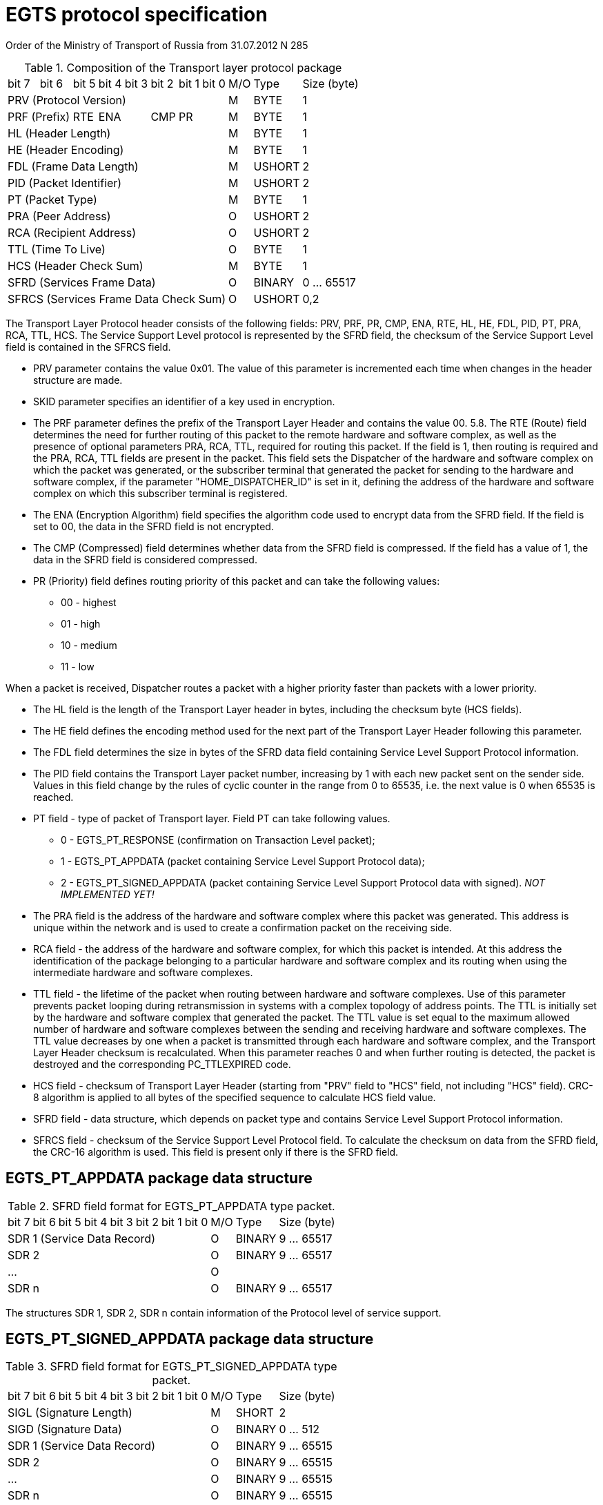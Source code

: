 = EGTS protocol specification

Order of the Ministry of Transport of Russia from 31.07.2012 N 285

.Composition of the Transport layer protocol package
[cols="^.^,^.^,^.^,^.^,^.^,^.^,^.^,^.^,^.^,^.^,^.^"]
[%autowidth]
|===
| bit 7 | bit 6 | bit 5 | bit 4 | bit 3 | bit 2 | bit 1 | bit 0 | M/O | Type | Size (byte)
8+| PRV (Protocol Version) | M | BYTE | 1
2+| PRF (Prefix) | RTE 2+| ENA | CMP 2+| PR | M | BYTE | 1
8+| HL (Header Length) | M | BYTE | 1
8+| HE (Header Encoding) | M | BYTE | 1
8+| FDL (Frame Data Length) | M | USHORT | 2
8+| PID (Packet Identifier) | M | USHORT | 2
8+| PT (Packet Type) | M | BYTE | 1
8+| PRA (Peer Address) | O | USHORT | 2
8+| RCA (Recipient Address) | O | USHORT | 2
8+| TTL (Time To Live) | O | BYTE | 1
8+| HCS (Header Check Sum) | M | BYTE | 1
8+| SFRD (Services Frame Data) | O | BINARY | 0 ... 65517
8+| SFRCS (Services Frame Data Check Sum) | O | USHORT | 0,2
|===

The Transport Layer Protocol header consists of the following fields: PRV, PRF, PR, CMP, ENA, RTE, HL, HE, FDL, PID, PT, PRA, RCA, TTL, HCS. The Service Support Level protocol is represented by the SFRD field, the checksum of the Service Support Level field is contained in the SFRCS field.

- PRV parameter contains the value 0x01. The value of this parameter is incremented each time when changes in the header structure are made.
- SKID parameter specifies an identifier of a key used in encryption.
- The PRF parameter defines the prefix of the Transport Layer Header and contains the value 00. 5.8. The RTE (Route) field determines the need for further routing of this packet to the
remote hardware and software complex, as well as the presence of optional parameters PRA, RCA, TTL, required for routing this packet. If the field is 1, then routing is required and the PRA, RCA, TTL fields are present in the packet. This field sets the Dispatcher of the hardware and software complex on which the packet was generated, or the subscriber terminal that generated the packet for sending to the hardware and software complex, if the parameter "HOME_DISPATCHER_ID" is set in it, defining the address of the hardware and software complex on which this subscriber terminal is registered.
- The ENA (Encryption Algorithm) field specifies the algorithm code used to encrypt data from the SFRD field. If the field is set to 00, the data in the SFRD field is not encrypted.
- The CMP (Compressed) field determines whether data from the SFRD field is compressed. If the field has a value of 1, the data in the SFRD field is considered compressed.
- PR (Priority) field defines routing priority of this packet and can take the following values:
** 00 - highest
** 01 - high
** 10 - medium
** 11 - low

When a packet is received, Dispatcher routes a packet with a higher priority faster than packets with a lower priority.

- The HL field is the length of the Transport Layer header in bytes, including the checksum byte (HCS fields).
- The HE field defines the encoding method used for the next part of the Transport Layer Header following this parameter.
- The FDL field determines the size in bytes of the SFRD data field containing Service Level Support Protocol information.
- The PID field contains the Transport Layer packet number, increasing by 1 with each new packet sent on the sender side. Values in this field change by the rules of cyclic counter in the range from 0 to 65535, i.e. the next value is 0 when 65535 is reached.
- PT field - type of packet of Transport layer. Field PT can take following values.
** 0 - EGTS_PT_RESPONSE (confirmation on Transaction Level packet);
** 1 - EGTS_PT_APPDATA (packet containing Service Level Support Protocol data);
** 2 - EGTS_PT_SIGNED_APPDATA (packet containing Service Level Support Protocol data with signed). _NOT IMPLEMENTED YET!_
- The PRA field is the address of the hardware and software complex where this packet was generated. This address is unique within the network and is used to create a confirmation packet on the receiving side.
- RCA field - the address of the hardware and software complex, for which this packet is intended. At this address the identification of the package belonging to a particular hardware and software complex and its routing when using the intermediate hardware and software complexes.
- TTL field - the lifetime of the packet when routing between hardware and software complexes. Use of this parameter prevents packet looping during retransmission in systems with a complex topology of address points. The TTL is initially set by the hardware and software complex that generated the packet. The TTL value is set equal to the maximum allowed number of hardware and software complexes between the sending and receiving hardware and software complexes. The TTL value decreases by one when a packet is transmitted through each hardware and software complex, and the Transport Layer Header checksum is recalculated. When this parameter reaches 0 and when further routing is detected, the packet is destroyed and the corresponding PC_TTLEXPIRED code.
- HCS field - checksum of Transport Layer Header (starting from "PRV" field to "HCS" field, not including "HCS" field). CRC-8 algorithm is applied to all bytes of the specified sequence to calculate HCS field value.
- SFRD field - data structure, which depends on packet type and contains Service Level Support Protocol information.
- SFRCS field - checksum of the Service Support Level Protocol field. To calculate the checksum on data from the SFRD field, the CRC-16 algorithm is used. This field is present only if there is the SFRD field.

== EGTS_PT_APPDATA package data structure
.SFRD field format for EGTS_PT_APPDATA type packet.
[cols="^.^,^.^,^.^,^.^,^.^,^.^,^.^,^.^,^.^,^.^,^.^"]
[%autowidth]
|===
| bit 7 | bit 6 | bit 5 | bit 4 | bit 3 | bit 2 | bit 1 | bit 0 | M/O | Type | Size (byte)
8+| SDR 1 (Service Data Record) | O | BINARY | 9 ... 65517
8+| SDR 2 | O | BINARY | 9 ... 65517
8+| ... | O | |
8+| SDR n | O | BINARY | 9 ... 65517
|===
The structures SDR 1, SDR 2, SDR n contain information of the Protocol level of service support.

== EGTS_PT_SIGNED_APPDATA package data structure
.SFRD field format for EGTS_PT_SIGNED_APPDATA type packet.
[cols="^.^,^.^,^.^,^.^,^.^,^.^,^.^,^.^,^.^,^.^,^.^"]
[%autowidth]
|===
| bit 7 | bit 6 | bit 5 | bit 4 | bit 3 | bit 2 | bit 1 | bit 0 | M/O | Type | Size (byte)
8+| SIGL (Signature Length) | M | SHORT | 2
8+| SIGD (Signature Data) | O | BINARY | 0 ... 512
8+| SDR 1 (Service Data Record) | O | BINARY | 9 ... 65515
8+| SDR 2 | O | BINARY | 9 ... 65515
8+| ... | O | BINARY | 9 ... 65515
8+| SDR n | O | BINARY | 9 ... 65515
|===
- The parameter SIGL defines the length of the data "digital signature" from the field SIGD.
- The SIGD parameter contains directly "digital signature" data.
- Structures SDR 1, SDR 2, SDR n contain Service Level support information.
- On each packet of EGTS_PT_APPDATA or EGTS_PT_SIGNED_APPDATA type, arriving
from subscriber terminal to hardware-software complex or from hardware-software complex to subscriber terminal, sends EGTS_PT_RESPONSE packet, containing in PID field packet number from EGTS_PT_APPDATA or EGTS_PT_SIGNED_APPDATA

== EGTS_PT_RESPONSE package data structure
.SFRD field format for EGTS_PT_RESPONSE type packet
[cols="^.^,^.^,^.^,^.^,^.^,^.^,^.^,^.^,^.^,^.^,^.^"]
[%autowidth]
|===
| bit 7 | bit 6 | bit 5 | bit 4 | bit 3 | bit 2 | bit 1 | bit 0 | M/O | Type | Size (byte)
8+| RPID (Response Packet ID) | M | USHORT | 2
8+| PR (Processing Result) | M | BYTE | 1
8+| SDR 1 (Service Data Record) | O | BINARY | 9 ... 65517
8+| SDR 2 | O | BINARY | 9 ... 65517
8+| ... | O | BINARY | 9 ... 65517
8+| SDR n | O | BINARY | 9 ... 65517
|===

.Processing Result
[cols="^.^,<.^,<.^"]
[%autowidth]
|===
| Value | Marking | Description
| 0 | EGTS_PC_OK | successfully processed
| 1 | EGTS_PC_IN_PROGRESS | in progress
| 128 | EGTS_PC_UNS_PROTOCOL | unsupported protocol
| 129 | EGTS_PC_DECRYPT_ERROR | decoding error
| 130 | EGTS_PC_PROC_DENIED | processing is prohibited
| 131 | EGTS_PC_INC_HEADERFORM | incorrect header format
| 132 | EGTS_PC_INC_DATAFORM | incorrect data format
| 133 | EGTS_PC_UNS_TYPE | unsupported type
| 134 | EGTS_PC_NOTEN_PARAMS | incorrect number of parameters
| 135 | EGTS_PC_DBL_PROC | retreatment attempt
| 136 | EGTS_PC_PROC_SRC_DENIED | processing of data from the source is prohibited
| 137 | EGTS_PC_HEADERCRC_ERROR | header checksum error
| 138 | EGTS_PC_DATACRC_ERROR | data checksum error
| 139 | EGTS_PC_INVDATALEN | incorrect data length
| 140 | EGTS_PC_ROUTE_NFOUND | route not found
| 141 | EGTS_PC_ROUTE_CLOSED | route closed
| 142 | EGTS_PC_ROUTE_DENIED | routing is prohibited
| 143 | EGTS_PC_INVADDR | incorrect address
| 144 | EGTS_PC_TTLEXPIRED | the number of data retransmissions is exceeded
| 145 | EGTS_PC_NO_ACK | no confirmation
| 146 | EGTS_PC_OBJ_NFOUND | object not found
| 147 | EGTS_PC_EVNT_NFOUND | no event found
| 148 | EGTS_PC_SRVC_NFOUND | service not found
| 149 | EGTS_PC_SRVC_DENIED | service is prohibited
| 150 | EGTS_PC_SRVC_UNKN | unknown service type
| 151 | EGTS_PC_AUTH_DENIED | authorization denied
| 152 | EGTS_PC_ALREADY_EXISTS | the object already exists
| 153 | EGTS_PC_ID_NFOUND | ID not found
| 154 | EGTS_PC_INC_DATETIME | incorrect date and time
| 155 | EGTS_PC_IO_ERROR | I/O error
| 156 | EGTS_PC_NO_RES_AVAIL | insufficient resources
| 157 | EGTS_PC_MODULE_FAULT | internal module failure
| 158 | EGTS_PC_MODULE_PWR_FLT | module power supply circuit failure
| 159 | EGTS_PC_MODULE_PROC_FLT | module microcontroller failure
| 160 | EGTS_PC_MODULE_SW_FLT | module program failure
| 161 | EGTS_PC_MODULE_FW_FLT | module internal software failure
| 162 | EGTS_PC_MODULE_IO_FLT | module I/O unit failure
| 163 | EGTS_PC_MODULE_MEM_FLT | module internal memory failure
| 164 | EGTS_PC_TEST_FAILED | test failed
|===

== Composition of EGTS_TELEDATA_SERVICE service
EGTS_TELEDATA_SERVICE service processes monitoring information from the subscriber's terminal.

.List of EGTS_TELEDATA_SERVICE service sub entries
[cols="^.^,<.^,<.^,^.^"]
[%autowidth]
|===
| Value | Marking | Description | Implemented
| 0  | EGTS_SR_RECORD_RESPONSE | It is used to carry out confirmation of receipt and transmission the results of the processing of the Tier service support | Y
| 16  | EGTS_SR_POS_DATA | Used by the subscriber terminal When transmitting basic data positioning | Y
| 17  | EGTS_SR_EXT_POS_DATA | Used by the subscriber terminal When transmitting additional data positioning | Y
| 18  | EGTS_SR_AD_SENSORS_DATA | It is used by the subscriber terminal to Transmission to the hardware and software information on the status of additional discrete and analog inputs | Y
| 19  | EGTS_SR_COUNTERS_DATA | It is used by the hardware and software The hardware and software system transmits to the subscriber's terminal with data about the values of the counting inputs | Y
| 20  | EGTS_SR_STATE_DATA | It is used to transmit to the hardware and software complex information about the status of the subscriber's terminal | Y
| 22  | EGTS_SR_LOOPIN_DATA | It is used by the subscriber terminal to Transmission to the hardware and software complex complex data on the status of loop inputs. | N
| 23  | EGTS_SR_ABS_DIG_SENS_DATA | It is used by the subscriber terminal to Transmission to the hardware and software complex complex data on the state of one digital input. | N
| 24  | EGTS_SR_ABS_AN_SENS_DATA | It is used by the subscriber terminal to Transmission to the hardware and software complex complex data on the state of one analog input. | Y
| 25  | EGTS_SR_ABS_CNTR_DATA | It is used by the subscriber terminal to Transmission to the hardware and software complex complex data on the state of one counting input. | Y
| 26  | EGTS_SR_ABS_LOOPIN_DATA | It is used by the subscriber terminal to Transmission to the hardware and software complex data on the status of a single loop input. | N
| 27  | EGTS_SR_LIQUID_LEVEL_SENSOR | It is used by the subscriber terminal to Transmission to the hardware and software complex Data on DUH readings is transmitted by the subscriber terminal. | Y
| 28  | EGTS_SR_PASSENGERS_COUNTERS | It is used by the subscriber terminal to transmit to the hardware and software complex data on counter readings of passenger traffic. | N
|===

== EGTS_SR_POS_DATA sub record structure
.Subrecord format EGTS_SR_POS_DATA of EGTS_TELEDATA_SERVICE service
[cols="^.^,^.^,^.^,^.^,^.^,^.^,^.^,^.^,^.^,^.^,^.^"]
[%autowidth]
|===
| bit 7 | bit 6 | bit 5 | bit 4 | bit 3 | bit 2 | bit 1 | bit 0 | M/O | Type | Size (byte)
8+| NTM (Navigation Time) | M | UINT | 4
8+| LAT (Latitude) | M | UINT | 4
8+| LONG (Longitude) | M | UINT | 4
8+| FLG (Flags) .2+| M .2+| BYTE .2+| 1
| ALTE | LOHS | LAHS | MV | BB | CS | FIX | VLD
8+| SPD (Speed) low bits .2+| M .2+| USHORT .2+| 2
| DIRH | ALTS 6+| SPD (Speed) high bits
8+| DIR (Direction) | M | BYTE | 1
8+| ODM (Odometer) | M | BINARY | 3
8+| DIN (Digital Inputs) | M | BYTE | 1
8+| SRC (Source) | M | BYTE | 1
8+| ALT (Altitude)  | O | BINARY | 3
8+| SRCD (Source Data) | O | SHORT | 2
|===
- NTM - navigation time (number of seconds since 00:00:00 01.01.2010 UTC);
- LAT - latitude modulo, degrees/90 - 0xFFFFFFFFFFFF and the integer part is taken;
- LONG - longitude modulo, degrees/180 - 0xFFFFFFFFFFFF and integer part taken;
- FLG - defines additional parameters of the navigation parcel;
- ALTE - bit flag defines presence of ALT field in the subrecord:
** 1 - ALT field is transmitted;
** 0 - is not transmitted;
- LOHS - bit flag defines hemisphere longitude:
** 0 - eastern longitude:
** 1 - west longitude;
- LAHS - the bit flag defines the hemisphere of latitude:
** 0 - north latitude;
** 1 - south latitude;
- MV - bit flag, motion feature:
** 1 - movement;
** 0 - vehicle is in parking mode;
- BB - bit flag, sign of sending data from memory ("black box"):
** 0 - actual data;
** 1 - data from memory ("black box");
- FIX - bit field, type of coordinate determination:
** 0 - 2D fix;
** 1 - 3D fix;
- CS - bit field, type of the system used:
** 0 - WGS-84 coordinate system;
** 1 - state geocentric coordinate system (PZ-90.02);
- VLD - bit flag, sign of "validity" of coordinate data:
** 1 - "valid" data;
** 0 - "invalid" data;
- SPD - speed in km/h with a resolution of 0,1 km/h (14 low bits are used);
- ALTS - (Altitude Sign) bit flag, defines the altitude relative to sea level and has a meaning  only when ALTE flag is set:
** 0 - point above sea level;
** 1 - below sea level;
- DIRH - (Direction the Highest bit) the highest bit (8) of the DIR parameter;
- DIR - direction of movement. Defined as the angle in degrees which is counted clockwise  clockwise between the North direction of geographic meridian and direction of movement at measurement point (additionally the most significant bit is in the DIRH field);
- ODM - traveled distance (mileage) in km, in increments of 0.1 km;
- DIN - bit flags, determine the state of main discrete inputs 1 ... 8 (if the bit is 1, the corresponding input is active, if 0, it is inactive). This field is included for convenience of use and traffic saving when working in the transport monitoring systems of the basic level;
- SRC - defines the source (event) which initiated sending of this navigation information (the information is presented in Table N 3);
- ALT - altitude above sea level, m (optional parameter, availability of which is determined by the ALTE bit flag);
- SRCD - data characterizing the source (event) from the SRC field. Presence and interpretation of the value of this field is determined by the SRC field.

.List of sources of EGTS_TELEDATA_SERVICE coordinate data parcels
[cols="^.^,<.^"]
[%autowidth]
|===
| Code | Description
| 0 | timer when the ignition is on
| 1 | covered distance
| 2 | exceeding the set value of the rotation angle
| 3 | response to a request
| 4 | change in the state of input X
| 5 | timer when the ignition is off
| 6 | disconnecting peripheral equipment
| 7 | exceeding one of the preset speed thresholds
| 8 | restart of the central processor (restart)
| 9 | Y output overload
| 10 | tamper switch is triggered
| 11 | switching to backup power / disconnecting external power
| 12 | the backup power supply voltage drops below the threshold value
| 13 | the "panic button" has been pressed
| 14 | request to establish a voice connection with the operator
| 15 | emergency call
| 16 | appearance of data from an external service
| 17 | reserved
| 18 | reserved
| 19 | backup battery failure
| 20 | rapid acceleration
| 21 | sudden braking
| 22 | disconnection or malfunction of the navigation module
| 23 | disconnection or malfunction of the automatic identification sensor accident events
| 24 | GSM/UMTS antenna failure or malfunction
| 25 | disconnection or malfunction of the navigation system antenna
| 26 | reserved
| 27 | speed drop below one of the preset thresholds
| 28 | moving when the ignition is off
| 29 | timer in "emergency tracking" mode
| 30 | start/end of navigation
| 31 | "unstable navigation" (exceeding the interruption frequency threshold navigation mode when the ignition is on or the emergency mode tracking mode)
| 32 | setting up an IP connection
| 33 | unstable registration in the mobile radio telephone network
| 34 | "unstable communication" (exceeding the frequency threshold The following table describes the labels in this manual and the labels in this manual or emergency tracking mode)
| 35 | change of operation
|===